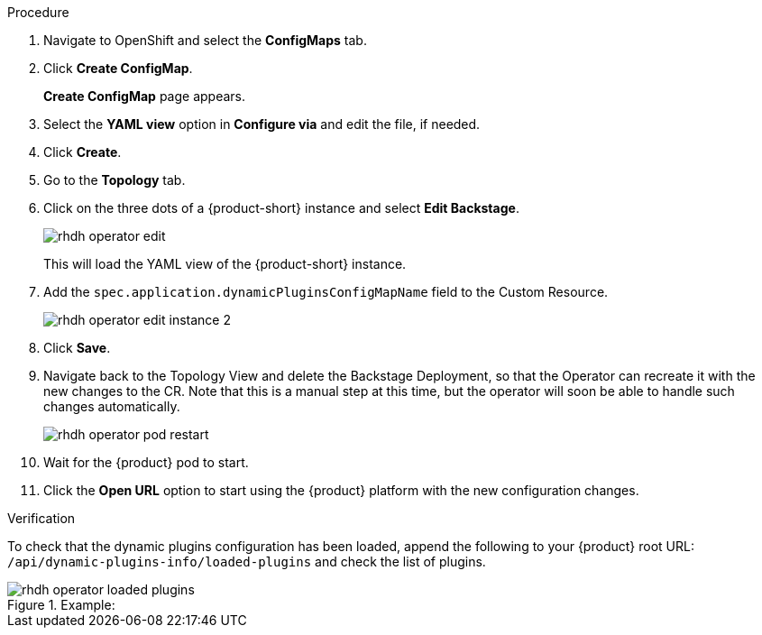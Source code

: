 [id='proc-configuring-dynamic-plugins-operator_{context}']
//= Configuring dynamic plugins in the {product} Operator

.Procedure
. Navigate to OpenShift and select the *ConfigMaps* tab.
. Click *Create ConfigMap*.
+
*Create ConfigMap* page appears.
. Select the *YAML view* option in *Configure via* and edit the file, if needed.
. Click *Create*.
. Go to the *Topology* tab.
. Click on the three dots of a {product-short} instance and select *Edit Backstage*.
+
image::rhdh/rhdh-operator-edit.png[]
+
This will load the YAML view of the {product-short} instance. 
. Add the `spec.application.dynamicPluginsConfigMapName` field to the Custom Resource.
+
image::rhdh/rhdh-operator-edit-instance-2.png[]
. Click *Save*.
. Navigate back to the Topology View and delete the Backstage Deployment, so that the Operator can recreate it with the new changes to the CR. Note that this is a manual step at this time, but the operator will soon be able to handle such changes automatically.
+
image::rhdh/rhdh-operator-pod-restart.png[]
. Wait for the {product} pod to start.
. Click the *Open URL* option to start using the {product} platform with the new configuration changes.

.Verification
To check that the dynamic plugins configuration has been loaded, append the following to your {product} root URL: `/api/dynamic-plugins-info/loaded-plugins` and check the list of plugins. 

.Example:
image::rhdh/rhdh-operator-loaded-plugins.png[]




